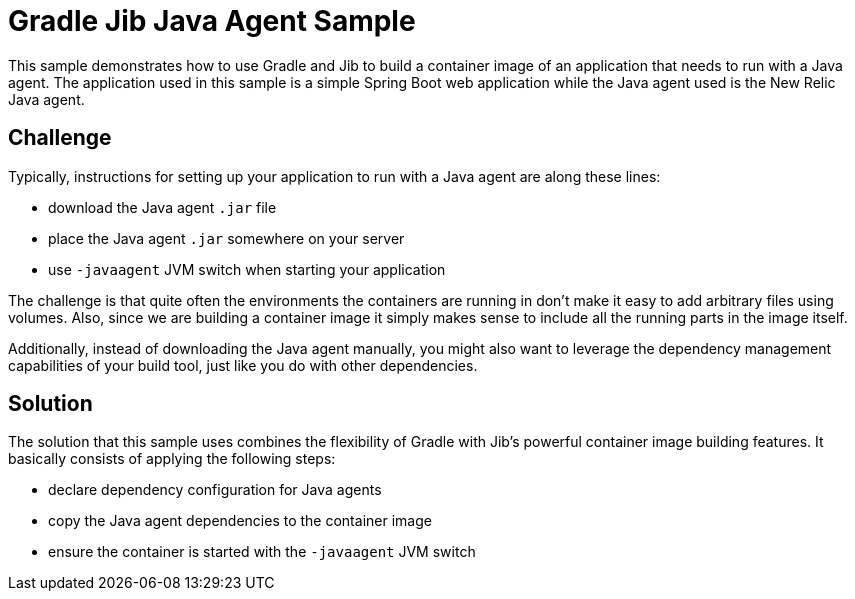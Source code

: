 = Gradle Jib Java Agent Sample

This sample demonstrates how to use Gradle and Jib to build a container image of an application that needs to run with a Java agent.
The application used in this sample is a simple Spring Boot web application while the Java agent used is the New Relic Java agent.

== Challenge

Typically, instructions for setting up your application to run with a Java agent are along these lines:

* download the Java agent `.jar` file
* place the Java agent `.jar` somewhere on your server
* use `-javaagent` JVM switch when starting your application

The challenge is that quite often the environments the containers are running in don't make it easy to add arbitrary files using volumes.
Also, since we are building a container image it simply makes sense to include all the running parts in the image itself.

Additionally, instead of downloading the Java agent manually, you might also want to leverage the dependency management capabilities of your build tool, just like you do with other dependencies.

== Solution

The solution that this sample uses combines the flexibility of Gradle with Jib's powerful container image building features.
It basically consists of applying the following steps:

* declare dependency configuration for Java agents
* copy the Java agent dependencies to the container image
* ensure the container is started with the `-javaagent` JVM switch
